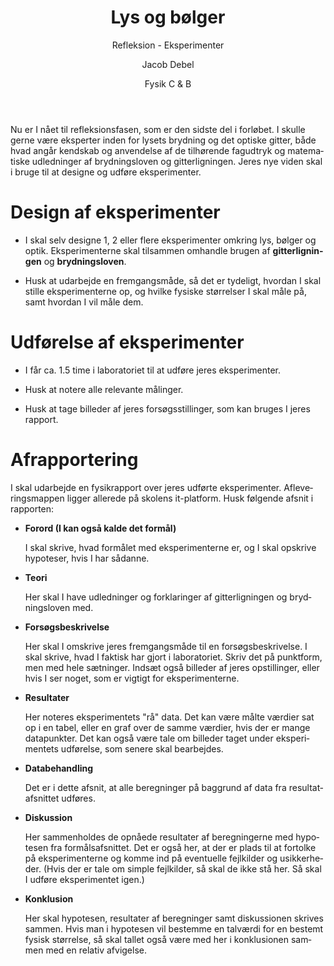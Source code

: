 #+title: Lys og bølger
#+subtitle: Refleksion - Eksperimenter
#+author: Jacob Debel
#+date: Fysik C & B
#+latex_class: article
#+latex_class_options: [a4paper, 12pt]
#+language: da
#+latex_header: \usepackage[danish]{babel}
#+latex_header: \usepackage{mathtools}
#+latex_header: \usepackage[margin=3.0cm]{geometry}
#+latex_header: \hypersetup{colorlinks, linkcolor=black, urlcolor=blue}
#+latex_header_extra: \setlength{\parindent}{0em}
#+latex_header_extra: \parskip 1.5ex
#+options: ^:{} tags:nil toc:nil todo:nil num:nil timestamp:nil

Nu er I nået til refleksionsfasen, som er den sidste del i forløbet. I skulle gerne være eksperter inden for lysets brydning og det optiske gitter, både hvad angår kendskab og anvendelse af de tilhørende fagudtryk og matematiske udledninger af brydningsloven og gitterligningen. Jeres nye viden skal i bruge til at designe og udføre eksperimenter.

* Design af eksperimenter

- I skal selv designe 1, 2 eller flere eksperimenter omkring lys, bølger og optik. Eksperimenterne skal tilsammen omhandle brugen af *gitterligningen* og *brydningsloven*.

- Husk at udarbejde en fremgangsmåde, så det er tydeligt, hvordan I skal stille eksperimenterne op, og hvilke fysiske størrelser I skal måle på, samt hvordan I vil måle dem.

* Udførelse af eksperimenter

- I får ca. 1.5 time i laboratoriet til at udføre jeres eksperimenter.

- Husk at notere alle relevante målinger.

- Husk at tage billeder af jeres forsøgsstillinger, som kan bruges I jeres rapport.

#+begin_export latex
\newpage
#+end_export

* Afrapportering

I skal udarbejde en fysikrapport over jeres udførte eksperimenter. Afleveringsmappen ligger allerede på skolens it-platform. Husk følgende afsnit i rapporten:

- *Forord (I kan også kalde det formål)*

  I skal skrive, hvad formålet med eksperimenterne er, og I skal opskrive hypoteser, hvis I har sådanne.

- *Teori*

  Her skal I have udledninger og forklaringer af gitterligningen og brydningsloven med.

- *Forsøgsbeskrivelse*

  Her skal I omskrive jeres fremgangsmåde til en forsøgsbeskrivelse. I skal skrive, hvad I faktisk har gjort i laboratoriet. Skriv det på punktform, men med hele sætninger. Indsæt også billeder af jeres opstillinger, eller hvis I ser noget, som er vigtigt for eksperimenterne.

- *Resultater*

  Her noteres eksperimentets "rå" data. Det kan være målte værdier sat op i en tabel, eller en graf over de samme værdier, hvis der er mange datapunkter. Det kan også være tale om billeder taget under eksperimentets udførelse, som senere skal bearbejdes.

- *Databehandling*

  Det er i dette afsnit, at alle beregninger på baggrund af data fra resultatafsnittet udføres.

- *Diskussion*

  Her sammenholdes de opnåede resultater af beregningerne med hypotesen fra formålsafsnittet. Det er også her, at der er plads til at fortolke på eksperimenterne og komme ind på eventuelle fejlkilder og usikkerheder. (Hvis der er tale om simple fejlkilder, så skal de ikke stå her. Så skal I udføre eksperimentet igen.)

- *Konklusion*
        
  Her skal hypotesen, resultater af beregninger samt diskussionen skrives sammen. Hvis man i hypotesen vil bestemme en talværdi for en bestemt fysisk størrelse, så skal tallet også være med her i konklusionen sammen med en relativ afvigelse.
